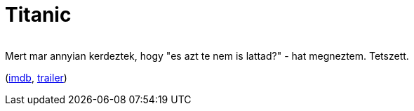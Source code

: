 = Titanic

:slug: titanic
:category: film
:tags: hu
:date: 2010-08-29T16:44:06Z
++++
<p><div align="center"><img src="/pic/titanic.t.jpg" alt="" title="" /></div></p><p>Mert mar annyian kerdeztek, hogy "es azt te nem is lattad?" - hat megneztem. Tetszett.</p><p>(<a href="http://www.imdb.com/title/tt0120338/">imdb</a>, <a href="http://www.youtube.com/watch?v=zCy5WQ9S4c0">trailer</a>)</p>
++++
